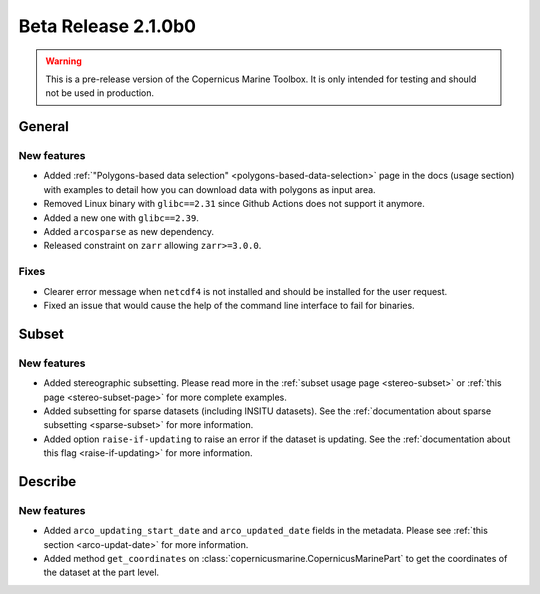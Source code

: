 Beta Release 2.1.0b0
======================

.. warning::

    This is a pre-release version of the Copernicus Marine Toolbox. It is only intended for testing and should not be used in production.


General
''''''''

New features
------------------

- Added :ref:`"Polygons-based data selection" <polygons-based-data-selection>` page in the docs (usage section) with examples to detail how you can download data with polygons as input area.
- Removed Linux binary with ``glibc==2.31`` since Github Actions does not support it anymore.
- Added a new one with ``glibc==2.39``.
- Added ``arcosparse`` as new dependency.
- Released constraint on ``zarr`` allowing ``zarr>=3.0.0``.

Fixes
------------------

- Clearer error message when ``netcdf4`` is not installed and should be installed for the user request.
- Fixed an issue that would cause the help of the command line interface to fail for binaries.

Subset
''''''''

New features
------------------

- Added stereographic subsetting. Please read more in the :ref:`subset usage page <stereo-subset>` or :ref:`this page <stereo-subset-page>` for more complete examples.
- Added subsetting for sparse datasets (including INSITU datasets). See the :ref:`documentation about sparse subsetting <sparse-subset>` for more information.
- Added option ``raise-if-updating`` to raise an error if the dataset is updating. See the :ref:`documentation about this flag <raise-if-updating>` for more information.

Describe
''''''''

New features
------------------

- Added ``arco_updating_start_date`` and ``arco_updated_date`` fields in the metadata. Please see :ref:`this section <arco-updat-date>` for more information.
- Added method ``get_coordinates`` on :class:`copernicusmarine.CopernicusMarinePart` to get the coordinates of the dataset at the part level.
